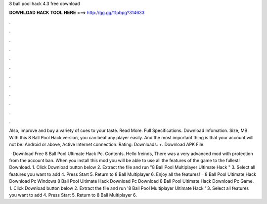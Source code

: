 8 ball pool hack 4.3 free download



𝐃𝐎𝐖𝐍𝐋𝐎𝐀𝐃 𝐇𝐀𝐂𝐊 𝐓𝐎𝐎𝐋 𝐇𝐄𝐑𝐄 ===> http://gg.gg/11pbpg?314633



.



.



.



.



.



.



.



.



.



.



.



.

Also, improve and buy a variety of cues to your taste. Read More. Full Specifications. Download Infomation. Size, MB. With this 8 Ball Pool Hack version, you can beat any player easily. And the most important thing is that your account will not be. Android or above, Active Internet connection. Rating: Downloads: +. Download APK File.

 · Download Free 8 Ball Pool Ultimate Hack Pc. Contents. Hello freinds, There was a very advanced mod with protection from the account ban. When you install this mod you will be able to use all the features of the game to the fullest! Download. 1. Click Download button below 2. Extract the file and run "8 Ball Pool Multiplayer Ultimate Hack " 3. Select all features you want to add 4. Press Start 5. Return to 8 Ball Multiplayer 6. Enjoy all the features!  · 8 Ball Pool Ultimate Hack Download Pc Windows 8 Ball Pool Ultimate Hack Download Pc Download 8 Ball Pool Ultimate Hack Download Pc Game. 1. Click Download button below 2. Extract the file and run '8 Ball Pool Multiplayer Ultimate Hack ' 3. Select all features you want to add 4. Press Start 5. Return to 8 Ball Multiplayer 6.
